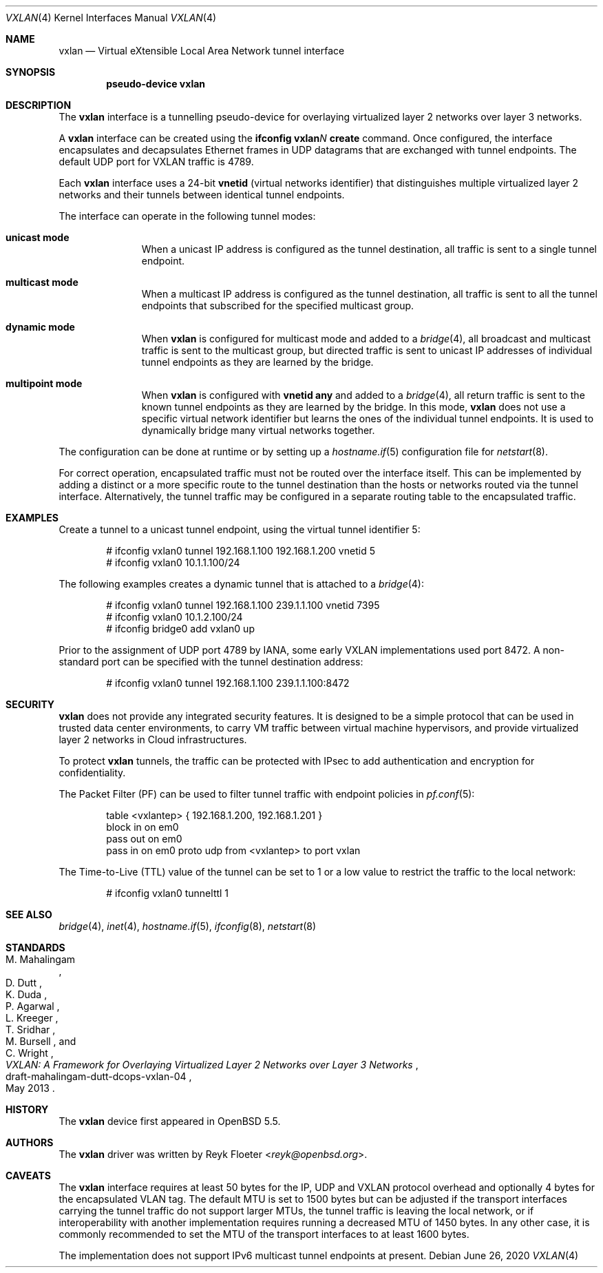 .\"	$OpenBSD: vxlan.4,v 1.9 2020/06/26 12:04:17 denis Exp $
.\"
.\" Copyright (c) 2013 Reyk Floeter <reyk@openbsd.org>
.\"
.\" Permission to use, copy, modify, and distribute this software for any
.\" purpose with or without fee is hereby granted, provided that the above
.\" copyright notice and this permission notice appear in all copies.
.\"
.\" THE SOFTWARE IS PROVIDED "AS IS" AND THE AUTHOR DISCLAIMS ALL WARRANTIES
.\" WITH REGARD TO THIS SOFTWARE INCLUDING ALL IMPLIED WARRANTIES OF
.\" MERCHANTABILITY AND FITNESS. IN NO EVENT SHALL THE AUTHOR BE LIABLE FOR
.\" ANY SPECIAL, DIRECT, INDIRECT, OR CONSEQUENTIAL DAMAGES OR ANY DAMAGES
.\" WHATSOEVER RESULTING FROM LOSS OF USE, DATA OR PROFITS, WHETHER IN AN
.\" ACTION OF CONTRACT, NEGLIGENCE OR OTHER TORTIOUS ACTION, ARISING OUT OF
.\" OR IN CONNECTION WITH THE USE OR PERFORMANCE OF THIS SOFTWARE.
.\"
.Dd $Mdocdate: June 26 2020 $
.Dt VXLAN 4
.Os
.Sh NAME
.Nm vxlan
.Nd Virtual eXtensible Local Area Network tunnel interface
.Sh SYNOPSIS
.Cd "pseudo-device vxlan"
.Sh DESCRIPTION
The
.Nm
interface is a tunnelling pseudo-device for overlaying virtualized
layer 2 networks over layer 3 networks.
.Pp
A
.Nm
interface can be created using the
.Ic ifconfig vxlan Ns Ar N Ic create
command.
Once configured, the interface encapsulates and decapsulates Ethernet
frames in UDP datagrams that are exchanged with tunnel endpoints.
The default UDP port for VXLAN traffic is 4789.
.Pp
Each
.Nm
interface uses a 24-bit
.Ic vnetid
(virtual networks identifier)
that distinguishes multiple virtualized layer 2 networks and
their tunnels between identical tunnel endpoints.
.Pp
The interface can operate in the following tunnel modes:
.Bl -tag -width multicast
.It Ic unicast mode
When a unicast IP address is configured as the tunnel destination,
all traffic is sent to a single tunnel endpoint.
.It Ic multicast mode
When a multicast IP address is configured as the tunnel destination,
all traffic is sent to all the tunnel endpoints that subscribed for the
specified multicast group.
.It Ic dynamic mode
When
.Nm
is configured for multicast mode and added to a
.Xr bridge 4 ,
all broadcast and multicast traffic is sent to the multicast group,
but directed traffic is sent to unicast IP addresses of individual tunnel
endpoints as they are learned by the bridge.
.It Ic multipoint mode
When
.Nm
is configured with
.Ic vnetid any
and added to a
.Xr bridge 4 ,
all return traffic is sent to the known tunnel endpoints
as they are learned by the bridge.
In this mode,
.Nm
does not use a specific virtual network identifier but learns the ones
of the individual tunnel endpoints.
It is used to dynamically bridge many virtual networks together.
.El
.Pp
The configuration can be done at runtime or by setting up a
.Xr hostname.if 5
configuration file for
.Xr netstart 8 .
.Pp
For correct operation, encapsulated traffic must not be routed
over the interface itself.
This can be implemented by adding a distinct or a more specific
route to the tunnel destination than the hosts or networks routed
via the tunnel interface.
Alternatively, the tunnel traffic may be configured in a separate
routing table to the encapsulated traffic.
.Sh EXAMPLES
Create a tunnel to a unicast tunnel endpoint, using the virtual tunnel
identifier 5:
.Bd -literal -offset indent
# ifconfig vxlan0 tunnel 192.168.1.100 192.168.1.200 vnetid 5
# ifconfig vxlan0 10.1.1.100/24
.Ed
.Pp
The following examples creates a dynamic tunnel that is attached to a
.Xr bridge 4 :
.Bd -literal -offset indent
# ifconfig vxlan0 tunnel 192.168.1.100 239.1.1.100 vnetid 7395
# ifconfig vxlan0 10.1.2.100/24
# ifconfig bridge0 add vxlan0 up
.Ed
.Pp
Prior to the assignment of UDP port 4789 by IANA, some early VXLAN
implementations used port 8472.
A non-standard port can be specified with the tunnel destination
address:
.Bd -literal -offset indent
# ifconfig vxlan0 tunnel 192.168.1.100 239.1.1.100:8472
.Ed
.Sh SECURITY
.Nm
does not provide any integrated security features.
It is designed to be a simple protocol that can be used in trusted
data center environments, to carry VM traffic between virtual machine
hypervisors, and provide virtualized layer 2 networks in Cloud
infrastructures.
.Pp
To protect
.Nm
tunnels, the traffic can be protected with IPsec to add authentication
and encryption for confidentiality.
.Pp
The Packet Filter (PF) can be used to filter tunnel traffic with
endpoint policies in
.Xr pf.conf 5 :
.Bd -literal -offset indent
table <vxlantep> { 192.168.1.200, 192.168.1.201 }
block in on em0
pass out on em0
pass in on em0 proto udp from <vxlantep> to port vxlan
.Ed
.Pp
The Time-to-Live (TTL) value of the tunnel can be set to 1 or a low
value to restrict the traffic to the local network:
.Bd -literal -offset indent
# ifconfig vxlan0 tunnelttl 1
.Ed
.Sh SEE ALSO
.Xr bridge 4 ,
.Xr inet 4 ,
.Xr hostname.if 5 ,
.Xr ifconfig 8 ,
.Xr netstart 8
.Sh STANDARDS
.Rs
.%A M. Mahalingam
.%A D. Dutt
.%A K. Duda
.%A P. Agarwal
.%A L. Kreeger
.%A T. Sridhar
.%A M. Bursell
.%A C. Wright
.%D May 2013
.%R draft-mahalingam-dutt-dcops-vxlan-04
.%T VXLAN: A Framework for Overlaying Virtualized Layer 2 Networks over Layer 3 Networks
.Re
.Sh HISTORY
The
.Nm
device first appeared in
.Ox 5.5 .
.Sh AUTHORS
The
.Nm
driver was written by
.An Reyk Floeter Aq Mt reyk@openbsd.org .
.Sh CAVEATS
The
.Nm
interface requires at least 50 bytes for the IP, UDP and VXLAN
protocol overhead and optionally 4 bytes for the encapsulated VLAN tag.
The default MTU is set to 1500 bytes but can be adjusted if the
transport interfaces carrying the tunnel traffic do not support larger
MTUs, the tunnel traffic is leaving the local network, or if
interoperability with another implementation requires running a
decreased MTU of 1450 bytes.
In any other case, it is commonly recommended to set the MTU of the
transport interfaces to at least 1600 bytes.
.Pp
The implementation does not support IPv6 multicast tunnel endpoints at
present.
